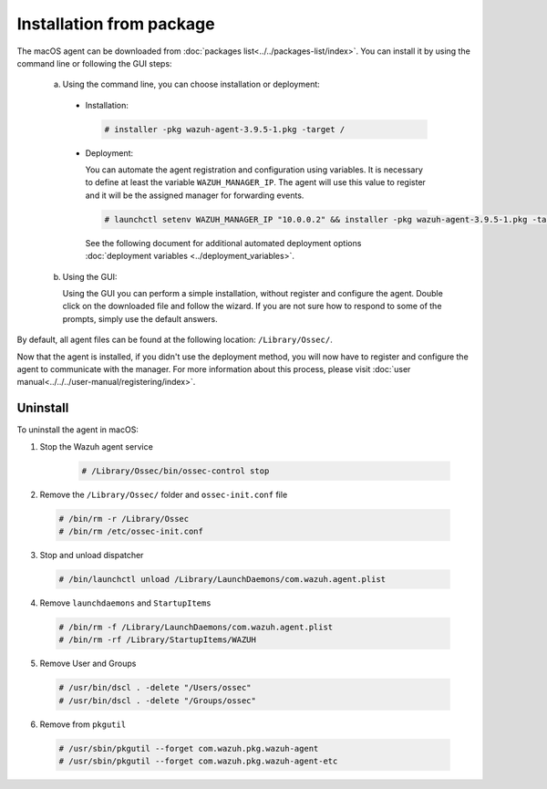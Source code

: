 .. Copyright (C) 2019 Wazuh, Inc.

.. _wazuh_agent_package_macos:

Installation from package
==========================

The macOS agent can be downloaded from :doc:`packages list<../../packages-list/index>`. You can install it by using the command line or following the GUI steps:

  a) Using the command line, you can choose installation or deployment:

    * Installation:

      .. code-block:: console

        # installer -pkg wazuh-agent-3.9.5-1.pkg -target /

    * Deployment:

      You can automate the agent registration and configuration using variables. It is necessary to define at least the variable ``WAZUH_MANAGER_IP``. The agent will    use this value to register and it will be the assigned manager for forwarding events.

      .. code-block:: console

        # launchctl setenv WAZUH_MANAGER_IP "10.0.0.2" && installer -pkg wazuh-agent-3.9.5-1.pkg -target /

      See the following document for additional automated deployment options :doc:`deployment variables <../deployment_variables>`.

  b) Using the GUI:


     Using the GUI you can perform a simple installation, without register and configure the agent. Double click on the downloaded file and follow the wizard. If you are not sure how to respond to some of the prompts, simply use the default answers.

     .. thumbnail:: ../../../images/installation/macos.png
         :align: center

By default, all agent files can be found at the following location: ``/Library/Ossec/``.

Now that the agent is installed, if you didn't use the deployment method, you will now have to register and configure the agent to communicate with the manager. For more information about this process, please visit :doc:`user manual<../../../user-manual/registering/index>`.

Uninstall
---------

To uninstall the agent in macOS:

1. Stop the Wazuh agent service

    .. code-block:: console

      # /Library/Ossec/bin/ossec-control stop

2. Remove the ``/Library/Ossec/`` folder and ``ossec-init.conf`` file

  .. code-block:: console

    # /bin/rm -r /Library/Ossec
    # /bin/rm /etc/ossec-init.conf

3. Stop and unload dispatcher

  .. code-block:: console

    # /bin/launchctl unload /Library/LaunchDaemons/com.wazuh.agent.plist

4. Remove ``launchdaemons`` and ``StartupItems``

  .. code-block:: console

    # /bin/rm -f /Library/LaunchDaemons/com.wazuh.agent.plist
    # /bin/rm -rf /Library/StartupItems/WAZUH

5. Remove User and Groups

  .. code-block:: console

    # /usr/bin/dscl . -delete "/Users/ossec"
    # /usr/bin/dscl . -delete "/Groups/ossec"

6. Remove from ``pkgutil``

  .. code-block:: console

    # /usr/sbin/pkgutil --forget com.wazuh.pkg.wazuh-agent
    # /usr/sbin/pkgutil --forget com.wazuh.pkg.wazuh-agent-etc
